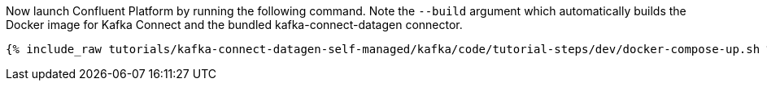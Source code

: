 Now launch Confluent Platform by running the following command.  Note the `--build` argument which automatically builds the Docker image for Kafka Connect and the bundled kafka-connect-datagen connector.

+++++
<pre class="snippet"><code class="shell">{% include_raw tutorials/kafka-connect-datagen-self-managed/kafka/code/tutorial-steps/dev/docker-compose-up.sh %}</code></pre>
+++++
